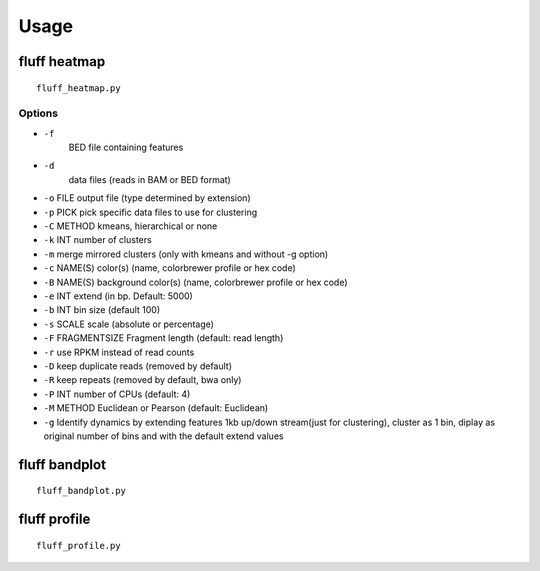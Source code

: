 Usage
=====

.. _quick-example:

fluff heatmap
---------------------------

::

    fluff_heatmap.py

Options
~~~~~~~~~~~~~~~~

-  ``-f``
    BED file containing features

-  ``-d``
    data files (reads in BAM or BED format)

-  ``-o`` FILE            output file (type determined by extension)

-  ``-p`` PICK          pick specific data files to use for clustering

-  ``-C`` METHOD        kmeans, hierarchical or none

-  ``-k`` INT           number of clusters

-  ``-m``               merge mirrored clusters (only with kmeans and without -g option)

-  ``-c`` NAME(S)       color(s) (name, colorbrewer profile or hex code)

-  ``-B`` NAME(S)       background color(s) (name, colorbrewer profile or hex code)

-  ``-e`` INT           extend (in bp. Default: 5000)

-  ``-b`` INT           bin size (default 100)

-  ``-s`` SCALE         scale (absolute or percentage)

-  ``-F`` FRAGMENTSIZE  Fragment length (default: read length)

-  ``-r``               use RPKM instead of read counts

-  ``-D``               keep duplicate reads (removed by default)

-  ``-R``               keep repeats (removed by default, bwa only)

-  ``-P`` INT           number of CPUs (default: 4)

-  ``-M`` METHOD        Euclidean or Pearson (default: Euclidean)

-  ``-g``               Identify dynamics by extending features 1kb up/down stream(just for clustering), cluster as 1 bin, diplay as original number of bins and with the default extend values


fluff bandplot
-------------------------

::

    fluff_bandplot.py

fluff profile
-------------------------

::

    fluff_profile.py

